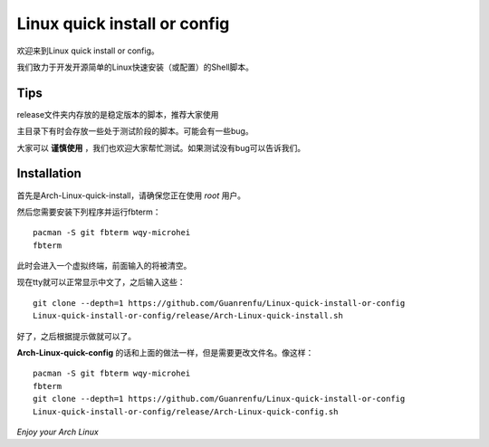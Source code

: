 =============================
Linux quick install or config
=============================

欢迎来到Linux quick install or config。

我们致力于开发开源简单的Linux快速安装（或配置）的Shell脚本。


----
Tips
----


release文件夹内存放的是稳定版本的脚本，推荐大家使用


主目录下有时会存放一些处于测试阶段的脚本。可能会有一些bug。

大家可以 **谨慎使用** ，我们也欢迎大家帮忙测试。如果测试没有bug可以告诉我们。


------------
Installation 
------------

首先是Arch-Linux-quick-install，请确保您正在使用 *root* 用户。

然后您需要安装下列程序并运行fbterm：

::

    pacman -S git fbterm wqy-microhei 
    fbterm

此时会进入一个虚拟终端，前面输入的将被清空。

现在tty就可以正常显示中文了，之后输入这些：

::

    git clone --depth=1 https://github.com/Guanrenfu/Linux-quick-install-or-config
    Linux-quick-install-or-config/release/Arch-Linux-quick-install.sh

好了，之后根据提示做就可以了。


**Arch-Linux-quick-config** 的话和上面的做法一样，但是需要更改文件名。像这样：

::

    pacman -S git fbterm wqy-microhei 
    fbterm
    git clone --depth=1 https://github.com/Guanrenfu/Linux-quick-install-or-config
    Linux-quick-install-or-config/release/Arch-Linux-quick-config.sh

*Enjoy your Arch Linux*
